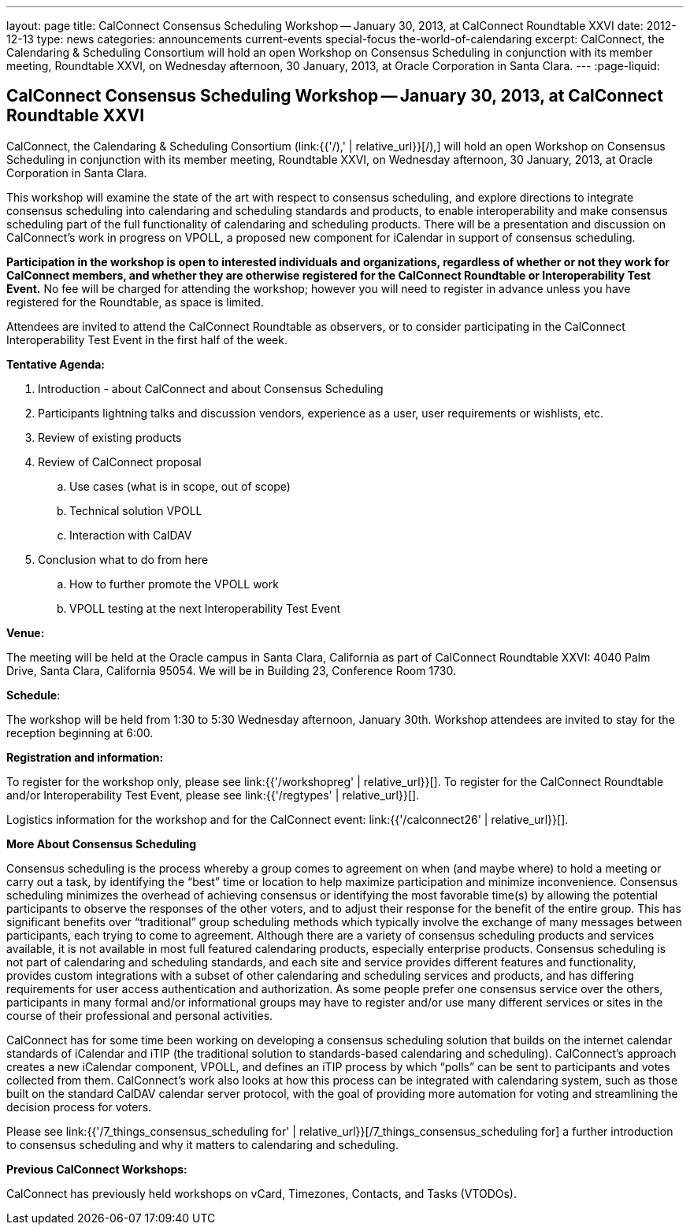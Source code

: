 ---
layout: page
title: CalConnect Consensus Scheduling Workshop -- January 30, 2013, at CalConnect Roundtable XXVI
date: 2012-12-13
type: news
categories: announcements current-events special-focus the-world-of-calendaring
excerpt: CalConnect, the Calendaring & Scheduling Consortium will hold an open Workshop on Consensus Scheduling in conjunction with its member meeting, Roundtable XXVI, on Wednesday afternoon, 30 January, 2013, at Oracle Corporation in Santa Clara.
---
:page-liquid:

== CalConnect Consensus Scheduling Workshop -- January 30, 2013, at CalConnect Roundtable XXVI

CalConnect, the Calendaring & Scheduling Consortium (link:{{'/),' | relative_url}}[/),] will hold an open Workshop on Consensus Scheduling in conjunction with its member meeting, Roundtable XXVI, on Wednesday afternoon, 30 January, 2013, at Oracle Corporation in Santa Clara.

This workshop will examine the state of the art with respect to consensus scheduling, and explore directions to integrate consensus scheduling into calendaring and scheduling standards and products, to enable interoperability and make consensus scheduling part of the full functionality of calendaring and scheduling products. There will be a presentation and discussion on CalConnect's work in progress on VPOLL, a proposed new component for iCalendar in support of consensus scheduling.

*Participation in the workshop is open to interested individuals and organizations, regardless of whether or not they work for CalConnect members, and whether they are otherwise registered for the CalConnect Roundtable or Interoperability Test Event.* No fee will be charged for attending the workshop; however you will need to register in advance unless you have registered for the Roundtable, as space is limited.

Attendees are invited to attend the CalConnect Roundtable as observers, or to consider participating in the CalConnect Interoperability Test Event in the first half of the week.

*Tentative Agenda:*

. Introduction - about CalConnect and about Consensus Scheduling

. Participants lightning talks and discussion  vendors, experience as a user, user requirements or wishlists, etc.

. Review of existing products

. Review of CalConnect proposal

.. Use cases (what is in scope, out of scope)

.. Technical solution  VPOLL

.. Interaction with CalDAV

. Conclusion  what to do from here

.. How to further promote the VPOLL work

.. VPOLL testing at the next Interoperability Test Event

*Venue:*

The meeting will be held at the Oracle campus in Santa Clara, California as part of CalConnect Roundtable XXVI:  4040 Palm Drive, Santa Clara, California 95054. We will be in Building 23, Conference Room 1730.

*Schedule*:

The workshop will be held from 1:30 to 5:30 Wednesday afternoon, January 30th. Workshop attendees are invited to stay for the reception beginning at 6:00.

*Registration and information:*

To register for the workshop only, please see link:{{'/workshopreg' | relative_url}}[]. To register for the CalConnect Roundtable and/or Interoperability Test Event, please see link:{{'/regtypes' | relative_url}}[].

Logistics information for the workshop and for the CalConnect event: link:{{'/calconnect26' | relative_url}}[].

*More About Consensus Scheduling*

Consensus scheduling is the process whereby a group comes to agreement on when (and maybe where) to hold a meeting or carry out a task, by identifying the "`best`" time or location to help maximize participation and minimize inconvenience.  Consensus scheduling minimizes the overhead of achieving consensus or identifying the most favorable time(s) by allowing the potential participants to observe the responses of the other voters, and to adjust their response for the benefit of the entire group. This has significant benefits over "`traditional`" group scheduling methods which typically involve the exchange of many messages between participants, each trying to come to agreement.
Although there are a variety of consensus scheduling products and services available, it is not available in most full featured calendaring products, especially enterprise products. Consensus scheduling is not part of calendaring and scheduling standards, and each site and service provides different features and functionality, provides custom integrations with a subset of other calendaring and scheduling services and products, and has differing requirements for user access  authentication and authorization. As some people prefer one consensus service over the others, participants in many formal and/or informational groups may have to register and/or use many different services or sites in the course of their professional and personal activities.

CalConnect has for some time been working on developing a consensus scheduling solution that builds on the internet calendar standards of iCalendar and iTIP (the traditional solution to standards-based calendaring and scheduling).  CalConnect's approach creates a new iCalendar component, VPOLL, and defines an iTIP process by which "`polls`" can be sent to participants and votes collected from them.  CalConnect's work also looks at how this process can be integrated with calendaring system, such as those built on the standard CalDAV calendar server protocol, with the goal of providing more automation for voting and streamlining the decision process for voters.

Please see link:{{'/7_things_consensus_scheduling for' | relative_url}}[/7_things_consensus_scheduling for] a further introduction to consensus scheduling and why it matters to calendaring and scheduling.

*Previous CalConnect Workshops:*

CalConnect has previously held workshops on vCard, Timezones, Contacts, and Tasks (VTODOs).


